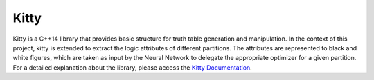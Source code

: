 Kitty
=====

Kitty is a C++14 library that provides basic structure for truth table generation and manipulation. 
In the context of this project, kitty is extended to extract the logic attributes of different partitions. The attributes are represented to black and white figures, which are taken as input by the Neural Network to delegate the appropriate optimizer for a given partition. 
For a detailed explanation about the library, please access the `Kitty Documentation <https://libkitty.readthedocs.io/en/latest/index.html>`_.   
